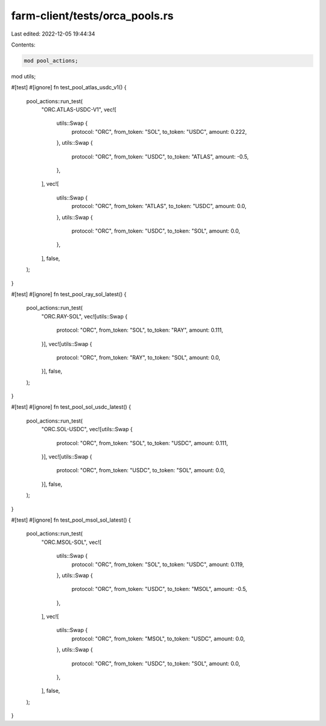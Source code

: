 farm-client/tests/orca_pools.rs
===============================

Last edited: 2022-12-05 19:44:34

Contents:

.. code-block:: rs

    mod pool_actions;
mod utils;

#[test]
#[ignore]
fn test_pool_atlas_usdc_v1() {
    pool_actions::run_test(
        "ORC.ATLAS-USDC-V1",
        vec![
            utils::Swap {
                protocol: "ORC",
                from_token: "SOL",
                to_token: "USDC",
                amount: 0.222,
            },
            utils::Swap {
                protocol: "ORC",
                from_token: "USDC",
                to_token: "ATLAS",
                amount: -0.5,
            },
        ],
        vec![
            utils::Swap {
                protocol: "ORC",
                from_token: "ATLAS",
                to_token: "USDC",
                amount: 0.0,
            },
            utils::Swap {
                protocol: "ORC",
                from_token: "USDC",
                to_token: "SOL",
                amount: 0.0,
            },
        ],
        false,
    );
}

#[test]
#[ignore]
fn test_pool_ray_sol_latest() {
    pool_actions::run_test(
        "ORC.RAY-SOL",
        vec![utils::Swap {
            protocol: "ORC",
            from_token: "SOL",
            to_token: "RAY",
            amount: 0.111,
        }],
        vec![utils::Swap {
            protocol: "ORC",
            from_token: "RAY",
            to_token: "SOL",
            amount: 0.0,
        }],
        false,
    );
}

#[test]
#[ignore]
fn test_pool_sol_usdc_latest() {
    pool_actions::run_test(
        "ORC.SOL-USDC",
        vec![utils::Swap {
            protocol: "ORC",
            from_token: "SOL",
            to_token: "USDC",
            amount: 0.111,
        }],
        vec![utils::Swap {
            protocol: "ORC",
            from_token: "USDC",
            to_token: "SOL",
            amount: 0.0,
        }],
        false,
    );
}

#[test]
#[ignore]
fn test_pool_msol_sol_latest() {
    pool_actions::run_test(
        "ORC.MSOL-SOL",
        vec![
            utils::Swap {
                protocol: "ORC",
                from_token: "SOL",
                to_token: "USDC",
                amount: 0.119,
            },
            utils::Swap {
                protocol: "ORC",
                from_token: "USDC",
                to_token: "MSOL",
                amount: -0.5,
            },
        ],
        vec![
            utils::Swap {
                protocol: "ORC",
                from_token: "MSOL",
                to_token: "USDC",
                amount: 0.0,
            },
            utils::Swap {
                protocol: "ORC",
                from_token: "USDC",
                to_token: "SOL",
                amount: 0.0,
            },
        ],
        false,
    );
}


